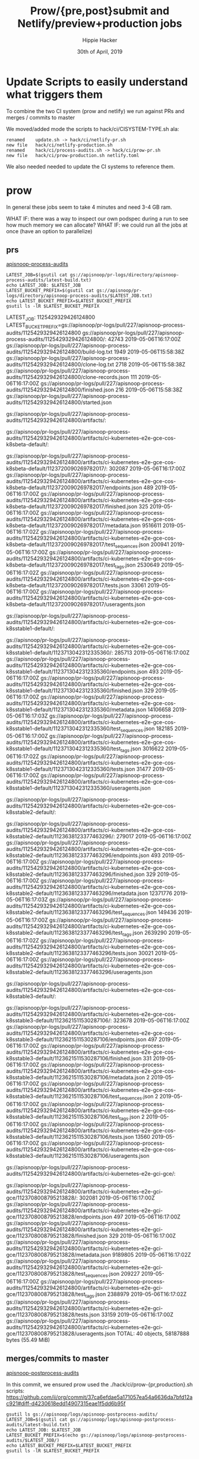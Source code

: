 #+TITLE: Prow/{pre,post}submit and Netlify/preview+production jobs
#+AUTHOR: Hippie Hacker
#+EMAIL: hh@ii.coop
#+CREATOR: ii.coop
#+DATE: 30th of April, 2019
* Update Scripts to easily understand what triggers them

To combine the two CI system (prow and netlify) we run against PRs and merges / commits to master

We moved/added mode the scripts to hack/ci/CISYSTEM-TYPE.sh ala:

#+BEGIN_EXAMPLE
renamed    update.sh -> hack/ci/netlify-pr.sh
new file   hack/ci/netlify-production.sh
renamed    hack/ci/process-audits.sh -> hack/ci/prow-pr.sh
new file   hack/ci/prow-production.sh netlify.toml
#+END_EXAMPLE

We also needed needed to update the CI systems to reference them.

* prow

In general these jobs seem to take 4 minutes and need 3-4 GB ram.

WHAT IF: there was a way to inspect our own podspec during a run to see how much memory we can allocate?
WHAT IF: we could run all the jobs at once (have an option to parallelize)

** prs
[[file:~/ii/org/cncf/ci/prow.org::*apisnoop-process-audits][apisnoop-process-audits]]

#+BEGIN_SRC shell
  LATEST_JOB=$(gsutil cat gs://apisnoop/pr-logs/directory/apisnoop-process-audits/latest-build.txt)
  echo LATEST_JOB: $LATEST_JOB
  LATEST_BUCKET_PREFIX=$(gsutil cat gs://apisnoop/pr-logs/directory/apisnoop-process-audits/$LATEST_JOB.txt)
  echo LATEST_BUCKET_PREFIX=$LATEST_BUCKET_PREFIX
  gsutil ls -lR $LATEST_BUCKET_PREFIX
#+END_SRC

#+RESULTS:
#+BEGIN_EXAMPLE :noeval t
LATEST_JOB: 1125429329426124800
LATEST_BUCKET_PREFIX=gs://apisnoop/pr-logs/pull/227/apisnoop-process-audits/1125429329426124800
gs://apisnoop/pr-logs/pull/227/apisnoop-process-audits/1125429329426124800/:
     42743  2019-05-06T16:17:00Z  gs://apisnoop/pr-logs/pull/227/apisnoop-process-audits/1125429329426124800/build-log.txt
      1949  2019-05-06T15:58:38Z  gs://apisnoop/pr-logs/pull/227/apisnoop-process-audits/1125429329426124800/clone-log.txt
      2718  2019-05-06T15:58:38Z  gs://apisnoop/pr-logs/pull/227/apisnoop-process-audits/1125429329426124800/clone-records.json
       111  2019-05-06T16:17:00Z  gs://apisnoop/pr-logs/pull/227/apisnoop-process-audits/1125429329426124800/finished.json
       216  2019-05-06T15:58:38Z  gs://apisnoop/pr-logs/pull/227/apisnoop-process-audits/1125429329426124800/started.json

gs://apisnoop/pr-logs/pull/227/apisnoop-process-audits/1125429329426124800/artifacts/:

gs://apisnoop/pr-logs/pull/227/apisnoop-process-audits/1125429329426124800/artifacts/ci-kubernetes-e2e-gce-cos-k8sbeta-default/:

gs://apisnoop/pr-logs/pull/227/apisnoop-process-audits/1125429329426124800/artifacts/ci-kubernetes-e2e-gce-cos-k8sbeta-default/1123720090269782017/:
    302087  2019-05-06T16:17:00Z  gs://apisnoop/pr-logs/pull/227/apisnoop-process-audits/1125429329426124800/artifacts/ci-kubernetes-e2e-gce-cos-k8sbeta-default/1123720090269782017/endpoints.json
       489  2019-05-06T16:17:00Z  gs://apisnoop/pr-logs/pull/227/apisnoop-process-audits/1125429329426124800/artifacts/ci-kubernetes-e2e-gce-cos-k8sbeta-default/1123720090269782017/finished.json
       325  2019-05-06T16:17:00Z  gs://apisnoop/pr-logs/pull/227/apisnoop-process-audits/1125429329426124800/artifacts/ci-kubernetes-e2e-gce-cos-k8sbeta-default/1123720090269782017/metadata.json
   9516611  2019-05-06T16:17:02Z  gs://apisnoop/pr-logs/pull/227/apisnoop-process-audits/1125429329426124800/artifacts/ci-kubernetes-e2e-gce-cos-k8sbeta-default/1123720090269782017/test_sequences.json
    200941  2019-05-06T16:17:00Z  gs://apisnoop/pr-logs/pull/227/apisnoop-process-audits/1125429329426124800/artifacts/ci-kubernetes-e2e-gce-cos-k8sbeta-default/1123720090269782017/test_tags.json
   2530649  2019-05-06T16:17:02Z  gs://apisnoop/pr-logs/pull/227/apisnoop-process-audits/1125429329426124800/artifacts/ci-kubernetes-e2e-gce-cos-k8sbeta-default/1123720090269782017/tests.json
     33061  2019-05-06T16:17:00Z  gs://apisnoop/pr-logs/pull/227/apisnoop-process-audits/1125429329426124800/artifacts/ci-kubernetes-e2e-gce-cos-k8sbeta-default/1123720090269782017/useragents.json

gs://apisnoop/pr-logs/pull/227/apisnoop-process-audits/1125429329426124800/artifacts/ci-kubernetes-e2e-gce-cos-k8sstable1-default/:

gs://apisnoop/pr-logs/pull/227/apisnoop-process-audits/1125429329426124800/artifacts/ci-kubernetes-e2e-gce-cos-k8sstable1-default/1123713042312335360/:
    285713  2019-05-06T16:17:00Z  gs://apisnoop/pr-logs/pull/227/apisnoop-process-audits/1125429329426124800/artifacts/ci-kubernetes-e2e-gce-cos-k8sstable1-default/1123713042312335360/endpoints.json
       493  2019-05-06T16:17:00Z  gs://apisnoop/pr-logs/pull/227/apisnoop-process-audits/1125429329426124800/artifacts/ci-kubernetes-e2e-gce-cos-k8sstable1-default/1123713042312335360/finished.json
       329  2019-05-06T16:17:00Z  gs://apisnoop/pr-logs/pull/227/apisnoop-process-audits/1125429329426124800/artifacts/ci-kubernetes-e2e-gce-cos-k8sstable1-default/1123713042312335360/metadata.json
  14106658  2019-05-06T16:17:03Z  gs://apisnoop/pr-logs/pull/227/apisnoop-process-audits/1125429329426124800/artifacts/ci-kubernetes-e2e-gce-cos-k8sstable1-default/1123713042312335360/test_sequences.json
    182185  2019-05-06T16:17:00Z  gs://apisnoop/pr-logs/pull/227/apisnoop-process-audits/1125429329426124800/artifacts/ci-kubernetes-e2e-gce-cos-k8sstable1-default/1123713042312335360/test_tags.json
   3016622  2019-05-06T16:17:02Z  gs://apisnoop/pr-logs/pull/227/apisnoop-process-audits/1125429329426124800/artifacts/ci-kubernetes-e2e-gce-cos-k8sstable1-default/1123713042312335360/tests.json
     31477  2019-05-06T16:17:00Z  gs://apisnoop/pr-logs/pull/227/apisnoop-process-audits/1125429329426124800/artifacts/ci-kubernetes-e2e-gce-cos-k8sstable1-default/1123713042312335360/useragents.json

gs://apisnoop/pr-logs/pull/227/apisnoop-process-audits/1125429329426124800/artifacts/ci-kubernetes-e2e-gce-cos-k8sstable2-default/:

gs://apisnoop/pr-logs/pull/227/apisnoop-process-audits/1125429329426124800/artifacts/ci-kubernetes-e2e-gce-cos-k8sstable2-default/1123638123377463296/:
    279017  2019-05-06T16:17:00Z  gs://apisnoop/pr-logs/pull/227/apisnoop-process-audits/1125429329426124800/artifacts/ci-kubernetes-e2e-gce-cos-k8sstable2-default/1123638123377463296/endpoints.json
       493  2019-05-06T16:17:00Z  gs://apisnoop/pr-logs/pull/227/apisnoop-process-audits/1125429329426124800/artifacts/ci-kubernetes-e2e-gce-cos-k8sstable2-default/1123638123377463296/finished.json
       329  2019-05-06T16:17:00Z  gs://apisnoop/pr-logs/pull/227/apisnoop-process-audits/1125429329426124800/artifacts/ci-kubernetes-e2e-gce-cos-k8sstable2-default/1123638123377463296/metadata.json
  12371776  2019-05-06T16:17:03Z  gs://apisnoop/pr-logs/pull/227/apisnoop-process-audits/1125429329426124800/artifacts/ci-kubernetes-e2e-gce-cos-k8sstable2-default/1123638123377463296/test_sequences.json
    149436  2019-05-06T16:17:00Z  gs://apisnoop/pr-logs/pull/227/apisnoop-process-audits/1125429329426124800/artifacts/ci-kubernetes-e2e-gce-cos-k8sstable2-default/1123638123377463296/test_tags.json
   2639290  2019-05-06T16:17:02Z  gs://apisnoop/pr-logs/pull/227/apisnoop-process-audits/1125429329426124800/artifacts/ci-kubernetes-e2e-gce-cos-k8sstable2-default/1123638123377463296/tests.json
     30021  2019-05-06T16:17:00Z  gs://apisnoop/pr-logs/pull/227/apisnoop-process-audits/1125429329426124800/artifacts/ci-kubernetes-e2e-gce-cos-k8sstable2-default/1123638123377463296/useragents.json

gs://apisnoop/pr-logs/pull/227/apisnoop-process-audits/1125429329426124800/artifacts/ci-kubernetes-e2e-gce-cos-k8sstable3-default/:

gs://apisnoop/pr-logs/pull/227/apisnoop-process-audits/1125429329426124800/artifacts/ci-kubernetes-e2e-gce-cos-k8sstable3-default/1123621511530287106/:
    323678  2019-05-06T16:17:00Z  gs://apisnoop/pr-logs/pull/227/apisnoop-process-audits/1125429329426124800/artifacts/ci-kubernetes-e2e-gce-cos-k8sstable3-default/1123621511530287106/endpoints.json
       497  2019-05-06T16:17:00Z  gs://apisnoop/pr-logs/pull/227/apisnoop-process-audits/1125429329426124800/artifacts/ci-kubernetes-e2e-gce-cos-k8sstable3-default/1123621511530287106/finished.json
       331  2019-05-06T16:17:00Z  gs://apisnoop/pr-logs/pull/227/apisnoop-process-audits/1125429329426124800/artifacts/ci-kubernetes-e2e-gce-cos-k8sstable3-default/1123621511530287106/metadata.json
         2  2019-05-06T16:17:00Z  gs://apisnoop/pr-logs/pull/227/apisnoop-process-audits/1125429329426124800/artifacts/ci-kubernetes-e2e-gce-cos-k8sstable3-default/1123621511530287106/test_sequences.json
         2  2019-05-06T16:17:00Z  gs://apisnoop/pr-logs/pull/227/apisnoop-process-audits/1125429329426124800/artifacts/ci-kubernetes-e2e-gce-cos-k8sstable3-default/1123621511530287106/test_tags.json
         2  2019-05-06T16:17:00Z  gs://apisnoop/pr-logs/pull/227/apisnoop-process-audits/1125429329426124800/artifacts/ci-kubernetes-e2e-gce-cos-k8sstable3-default/1123621511530287106/tests.json
     13560  2019-05-06T16:17:00Z  gs://apisnoop/pr-logs/pull/227/apisnoop-process-audits/1125429329426124800/artifacts/ci-kubernetes-e2e-gce-cos-k8sstable3-default/1123621511530287106/useragents.json

gs://apisnoop/pr-logs/pull/227/apisnoop-process-audits/1125429329426124800/artifacts/ci-kubernetes-e2e-gci-gce/:

gs://apisnoop/pr-logs/pull/227/apisnoop-process-audits/1125429329426124800/artifacts/ci-kubernetes-e2e-gci-gce/1123708008795213828/:
    302081  2019-05-06T16:17:00Z  gs://apisnoop/pr-logs/pull/227/apisnoop-process-audits/1125429329426124800/artifacts/ci-kubernetes-e2e-gci-gce/1123708008795213828/endpoints.json
       497  2019-05-06T16:17:00Z  gs://apisnoop/pr-logs/pull/227/apisnoop-process-audits/1125429329426124800/artifacts/ci-kubernetes-e2e-gci-gce/1123708008795213828/finished.json
       329  2019-05-06T16:17:00Z  gs://apisnoop/pr-logs/pull/227/apisnoop-process-audits/1125429329426124800/artifacts/ci-kubernetes-e2e-gci-gce/1123708008795213828/metadata.json
   9189805  2019-05-06T16:17:02Z  gs://apisnoop/pr-logs/pull/227/apisnoop-process-audits/1125429329426124800/artifacts/ci-kubernetes-e2e-gci-gce/1123708008795213828/test_sequences.json
    209227  2019-05-06T16:17:00Z  gs://apisnoop/pr-logs/pull/227/apisnoop-process-audits/1125429329426124800/artifacts/ci-kubernetes-e2e-gci-gce/1123708008795213828/test_tags.json
   2388979  2019-05-06T16:17:02Z  gs://apisnoop/pr-logs/pull/227/apisnoop-process-audits/1125429329426124800/artifacts/ci-kubernetes-e2e-gci-gce/1123708008795213828/tests.json
     33159  2019-05-06T16:17:00Z  gs://apisnoop/pr-logs/pull/227/apisnoop-process-audits/1125429329426124800/artifacts/ci-kubernetes-e2e-gci-gce/1123708008795213828/useragents.json
TOTAL: 40 objects, 58187888 bytes (55.49 MiB)
#+END_EXAMPLE

** merges/commits to master
[[file:~/ii/org/cncf/ci/prow.org::*apisnoop-postprocess-audits][apisnoop-postprocess-audits]]

In this commit, we ensured prow used the ./hack/ci/prow-{pr,production}.sh scripts:
https://github.com/ii/org/commit/37ca6efdae5a171057ea54a6636da7bfd12ac921#diff-d4230618edd14907315eae1f5dd6b95f

#+BEGIN_SRC shell
  gsutil ls gs://apisnoop/logs/apisnoop-postprocess-audits/
  LATEST_JOB=$(gsutil cat gs://apisnoop/logs/apisnoop-postprocess-audits/latest-build.txt)
  echo LATEST_JOB: $LATEST_JOB
  LATEST_BUCKET_PREFIX=$(echo gs://apisnoop/logs/apisnoop-postprocess-audits/$LATEST_JOB/)
  echo LATEST_BUCKET_PREFIX=$LATEST_BUCKET_PREFIX
  gsutil ls -lR $LATEST_BUCKET_PREFIX
#+END_SRC

#+RESULTS:
#+BEGIN_EXAMPLE :noeval t
gs://apisnoop/logs/apisnoop-postprocess-audits/latest-build.txt
gs://apisnoop/logs/apisnoop-postprocess-audits/1125244251995639808/
gs://apisnoop/logs/apisnoop-postprocess-audits/1125429203592810496/
gs://apisnoop/logs/apisnoop-postprocess-audits/1125429832742604800/
LATEST_JOB: 1125429832742604800
LATEST_BUCKET_PREFIX=gs://apisnoop/logs/apisnoop-postprocess-audits/1125429832742604800/
gs://apisnoop/logs/apisnoop-postprocess-audits/1125429832742604800/:
     42743  2019-05-06T16:18:46Z  gs://apisnoop/logs/apisnoop-postprocess-audits/1125429832742604800/build-log.txt
      1471  2019-05-06T16:00:28Z  gs://apisnoop/logs/apisnoop-postprocess-audits/1125429832742604800/clone-log.txt
      1908  2019-05-06T16:00:29Z  gs://apisnoop/logs/apisnoop-postprocess-audits/1125429832742604800/clone-records.json
       111  2019-05-06T16:18:46Z  gs://apisnoop/logs/apisnoop-postprocess-audits/1125429832742604800/finished.json
       158  2019-05-06T16:00:28Z  gs://apisnoop/logs/apisnoop-postprocess-audits/1125429832742604800/started.json

gs://apisnoop/logs/apisnoop-postprocess-audits/1125429832742604800/artifacts/:

gs://apisnoop/logs/apisnoop-postprocess-audits/1125429832742604800/artifacts/ci-kubernetes-e2e-gce-cos-k8sbeta-default/:

gs://apisnoop/logs/apisnoop-postprocess-audits/1125429832742604800/artifacts/ci-kubernetes-e2e-gce-cos-k8sbeta-default/1123720090269782017/:
    302087  2019-05-06T16:18:46Z  gs://apisnoop/logs/apisnoop-postprocess-audits/1125429832742604800/artifacts/ci-kubernetes-e2e-gce-cos-k8sbeta-default/1123720090269782017/endpoints.json
       489  2019-05-06T16:18:46Z  gs://apisnoop/logs/apisnoop-postprocess-audits/1125429832742604800/artifacts/ci-kubernetes-e2e-gce-cos-k8sbeta-default/1123720090269782017/finished.json
       325  2019-05-06T16:18:46Z  gs://apisnoop/logs/apisnoop-postprocess-audits/1125429832742604800/artifacts/ci-kubernetes-e2e-gce-cos-k8sbeta-default/1123720090269782017/metadata.json
   9516611  2019-05-06T16:18:48Z  gs://apisnoop/logs/apisnoop-postprocess-audits/1125429832742604800/artifacts/ci-kubernetes-e2e-gce-cos-k8sbeta-default/1123720090269782017/test_sequences.json
    200941  2019-05-06T16:18:46Z  gs://apisnoop/logs/apisnoop-postprocess-audits/1125429832742604800/artifacts/ci-kubernetes-e2e-gce-cos-k8sbeta-default/1123720090269782017/test_tags.json
   2530649  2019-05-06T16:18:48Z  gs://apisnoop/logs/apisnoop-postprocess-audits/1125429832742604800/artifacts/ci-kubernetes-e2e-gce-cos-k8sbeta-default/1123720090269782017/tests.json
     33061  2019-05-06T16:18:46Z  gs://apisnoop/logs/apisnoop-postprocess-audits/1125429832742604800/artifacts/ci-kubernetes-e2e-gce-cos-k8sbeta-default/1123720090269782017/useragents.json

gs://apisnoop/logs/apisnoop-postprocess-audits/1125429832742604800/artifacts/ci-kubernetes-e2e-gce-cos-k8sstable1-default/:

gs://apisnoop/logs/apisnoop-postprocess-audits/1125429832742604800/artifacts/ci-kubernetes-e2e-gce-cos-k8sstable1-default/1123713042312335360/:
    285713  2019-05-06T16:18:46Z  gs://apisnoop/logs/apisnoop-postprocess-audits/1125429832742604800/artifacts/ci-kubernetes-e2e-gce-cos-k8sstable1-default/1123713042312335360/endpoints.json
       493  2019-05-06T16:18:46Z  gs://apisnoop/logs/apisnoop-postprocess-audits/1125429832742604800/artifacts/ci-kubernetes-e2e-gce-cos-k8sstable1-default/1123713042312335360/finished.json
       329  2019-05-06T16:18:46Z  gs://apisnoop/logs/apisnoop-postprocess-audits/1125429832742604800/artifacts/ci-kubernetes-e2e-gce-cos-k8sstable1-default/1123713042312335360/metadata.json
  14106658  2019-05-06T16:18:48Z  gs://apisnoop/logs/apisnoop-postprocess-audits/1125429832742604800/artifacts/ci-kubernetes-e2e-gce-cos-k8sstable1-default/1123713042312335360/test_sequences.json
    182185  2019-05-06T16:18:46Z  gs://apisnoop/logs/apisnoop-postprocess-audits/1125429832742604800/artifacts/ci-kubernetes-e2e-gce-cos-k8sstable1-default/1123713042312335360/test_tags.json
   3016622  2019-05-06T16:18:48Z  gs://apisnoop/logs/apisnoop-postprocess-audits/1125429832742604800/artifacts/ci-kubernetes-e2e-gce-cos-k8sstable1-default/1123713042312335360/tests.json
     31477  2019-05-06T16:18:46Z  gs://apisnoop/logs/apisnoop-postprocess-audits/1125429832742604800/artifacts/ci-kubernetes-e2e-gce-cos-k8sstable1-default/1123713042312335360/useragents.json

gs://apisnoop/logs/apisnoop-postprocess-audits/1125429832742604800/artifacts/ci-kubernetes-e2e-gce-cos-k8sstable2-default/:

gs://apisnoop/logs/apisnoop-postprocess-audits/1125429832742604800/artifacts/ci-kubernetes-e2e-gce-cos-k8sstable2-default/1123638123377463296/:
    279017  2019-05-06T16:18:46Z  gs://apisnoop/logs/apisnoop-postprocess-audits/1125429832742604800/artifacts/ci-kubernetes-e2e-gce-cos-k8sstable2-default/1123638123377463296/endpoints.json
       493  2019-05-06T16:18:46Z  gs://apisnoop/logs/apisnoop-postprocess-audits/1125429832742604800/artifacts/ci-kubernetes-e2e-gce-cos-k8sstable2-default/1123638123377463296/finished.json
       329  2019-05-06T16:18:46Z  gs://apisnoop/logs/apisnoop-postprocess-audits/1125429832742604800/artifacts/ci-kubernetes-e2e-gce-cos-k8sstable2-default/1123638123377463296/metadata.json
  12371776  2019-05-06T16:18:48Z  gs://apisnoop/logs/apisnoop-postprocess-audits/1125429832742604800/artifacts/ci-kubernetes-e2e-gce-cos-k8sstable2-default/1123638123377463296/test_sequences.json
    149436  2019-05-06T16:18:46Z  gs://apisnoop/logs/apisnoop-postprocess-audits/1125429832742604800/artifacts/ci-kubernetes-e2e-gce-cos-k8sstable2-default/1123638123377463296/test_tags.json
   2639290  2019-05-06T16:18:48Z  gs://apisnoop/logs/apisnoop-postprocess-audits/1125429832742604800/artifacts/ci-kubernetes-e2e-gce-cos-k8sstable2-default/1123638123377463296/tests.json
     30021  2019-05-06T16:18:46Z  gs://apisnoop/logs/apisnoop-postprocess-audits/1125429832742604800/artifacts/ci-kubernetes-e2e-gce-cos-k8sstable2-default/1123638123377463296/useragents.json

gs://apisnoop/logs/apisnoop-postprocess-audits/1125429832742604800/artifacts/ci-kubernetes-e2e-gce-cos-k8sstable3-default/:

gs://apisnoop/logs/apisnoop-postprocess-audits/1125429832742604800/artifacts/ci-kubernetes-e2e-gce-cos-k8sstable3-default/1123621511530287106/:
    323678  2019-05-06T16:18:46Z  gs://apisnoop/logs/apisnoop-postprocess-audits/1125429832742604800/artifacts/ci-kubernetes-e2e-gce-cos-k8sstable3-default/1123621511530287106/endpoints.json
       497  2019-05-06T16:18:46Z  gs://apisnoop/logs/apisnoop-postprocess-audits/1125429832742604800/artifacts/ci-kubernetes-e2e-gce-cos-k8sstable3-default/1123621511530287106/finished.json
       331  2019-05-06T16:18:46Z  gs://apisnoop/logs/apisnoop-postprocess-audits/1125429832742604800/artifacts/ci-kubernetes-e2e-gce-cos-k8sstable3-default/1123621511530287106/metadata.json
         2  2019-05-06T16:18:46Z  gs://apisnoop/logs/apisnoop-postprocess-audits/1125429832742604800/artifacts/ci-kubernetes-e2e-gce-cos-k8sstable3-default/1123621511530287106/test_sequences.json
         2  2019-05-06T16:18:46Z  gs://apisnoop/logs/apisnoop-postprocess-audits/1125429832742604800/artifacts/ci-kubernetes-e2e-gce-cos-k8sstable3-default/1123621511530287106/test_tags.json
         2  2019-05-06T16:18:46Z  gs://apisnoop/logs/apisnoop-postprocess-audits/1125429832742604800/artifacts/ci-kubernetes-e2e-gce-cos-k8sstable3-default/1123621511530287106/tests.json
     13560  2019-05-06T16:18:46Z  gs://apisnoop/logs/apisnoop-postprocess-audits/1125429832742604800/artifacts/ci-kubernetes-e2e-gce-cos-k8sstable3-default/1123621511530287106/useragents.json

gs://apisnoop/logs/apisnoop-postprocess-audits/1125429832742604800/artifacts/ci-kubernetes-e2e-gci-gce/:

gs://apisnoop/logs/apisnoop-postprocess-audits/1125429832742604800/artifacts/ci-kubernetes-e2e-gci-gce/1123708008795213828/:
    302081  2019-05-06T16:18:46Z  gs://apisnoop/logs/apisnoop-postprocess-audits/1125429832742604800/artifacts/ci-kubernetes-e2e-gci-gce/1123708008795213828/endpoints.json
       497  2019-05-06T16:18:46Z  gs://apisnoop/logs/apisnoop-postprocess-audits/1125429832742604800/artifacts/ci-kubernetes-e2e-gci-gce/1123708008795213828/finished.json
       329  2019-05-06T16:18:46Z  gs://apisnoop/logs/apisnoop-postprocess-audits/1125429832742604800/artifacts/ci-kubernetes-e2e-gci-gce/1123708008795213828/metadata.json
   9189805  2019-05-06T16:18:48Z  gs://apisnoop/logs/apisnoop-postprocess-audits/1125429832742604800/artifacts/ci-kubernetes-e2e-gci-gce/1123708008795213828/test_sequences.json
    209227  2019-05-06T16:18:46Z  gs://apisnoop/logs/apisnoop-postprocess-audits/1125429832742604800/artifacts/ci-kubernetes-e2e-gci-gce/1123708008795213828/test_tags.json
   2388979  2019-05-06T16:18:48Z  gs://apisnoop/logs/apisnoop-postprocess-audits/1125429832742604800/artifacts/ci-kubernetes-e2e-gci-gce/1123708008795213828/tests.json
     33159  2019-05-06T16:18:46Z  gs://apisnoop/logs/apisnoop-postprocess-audits/1125429832742604800/artifacts/ci-kubernetes-e2e-gci-gce/1123708008795213828/useragents.json
TOTAL: 40 objects, 58186542 bytes (55.49 MiB)
#+END_EXAMPLE
* netlify.toml
:PROPERTIES:
:header-args:toml: :tangle ~/apisnoop/netlify.toml
:END:

[[file:~/apisnoop/netlify.toml]]
[[orgit:~/apisnoop/][~/apisnoop/ (magit-status)]]

Theses files are referenced:

[[file:~/apisnoop/hack/ci/netlify-production.sh][file:~/apisnoop/hack/ci/netlify-production.sh]]
[[file:~/apisnoop/hack/ci/netlify-pr.sh][file:~/apisnoop/hack/ci/netlify-pr.sh]]


#+BEGIN_SRC toml
  # https://www.netlify.com/docs/netlify-toml-reference/
  [build]
    # Directory to change to before starting a build.
    # This is where we will look for package.json/.nvmrc/etc.
    base = "./"

    # Directory (relative to root of your repo) that contains the deploy-ready
    # HTML files and assets generated by the build. If a base directory has
    # been specified, include it in the publish directory path.
    publish = "app/build/"

    # Default build command.
    # command = "echo NETLIFY.TOML && ./update.sh && cd app && npm install && npm run build"

    # Directory with the lambda functions to deploy to AWS.
    # functions = "project/functions/"
#+END_SRC

#+BEGIN_SRC toml
  # Production context: all deploys from the Production branch set in your site's
  # deploy contexts will inherit these settings.
  [context.production]
    command = "./hack/ci/netlify-production.sh"

  # Deploy Preview context: all deploys resulting from a pull/merge request will
  # inherit these settings.
  [context.deploy-preview]
    command = "./hack/ci/netlify-pr.sh"

  # Here is another way to define context specific environment variables.
  # [context.deploy-preview.environment]
  #   ACCESS_TOKEN = "not so secret"
#+END_SRC

#+BEGIN_SRC toml
  # Branch Deploy context: all deploys that are not from a pull/merge request or
  # from the Production branch will inherit these settings.
  # [context.branch-deploy]
  #   command = "./hack/ci-netlify-branch.sh"
  # [context.branch-deploy.environment]
  #   NODE_ENV = "development"
#+END_SRC

#+BEGIN_SRC toml
  [[redirects]]
    from = "https://apisnoop.io"
    to = "https://apisnoop.cncf.io"
    status = 200
    force = true
#+END_SRC

* env
** PR
   https://github.com/cncf/apisnoop/pull/219

*** Netlify Deploy Preview

From https://app.netlify.com/sites/apisnoop/deploys/5ccf982f52644d22f79238eb

#+BEGIN_EXAMPLE
HEAD=data-gen/explore.org
BRANCH=pull/219/head
CONTEXT=deploy-preview
DEPLOY_URL=https://5ccf982f52644d22f79238eb--apisnoop.netlify.com
DEPLOY_PRIME_URL=https://deploy-preview-219--apisnoop.netlify.com
URL=https://apisnoop.io
#+END_EXAMPLE

*** Prow Presubmit Job

From http://prow.cncf.ci/view/gcs/apisnoop/pr-logs/pull/219/apisnoop-process-audits/1125220549417504768

** master commits/merges
*** Netlify Production Branch Deploy
From https://app.netlify.com/sites/apisnoop/deploys/5ccf991d207453000860155ba

#+BEGIN_SRC
HEAD=master
BRANCH=master
CONTEXT=production
DEPLOY_URL=https://5ccf991d207453000860155b--apisnoop.netlify.com
DEPLOY_PRIME_URL=https://master--apisnoop.netlify.com
URL=https://apisnoop.io
#+END_SRC

* Footnotes
  :PROPERTIES:
  :header-args:shell+: :dir ~/apisnoop
  :VISIBILITY: folded
  :END:

#+PROPERTY: header-args:shell :results output code verbatim replace
#+PROPERTY: header-args:shell+ :exports both
#+PROPERTY: header-args:shell+ :wrap "EXAMPLE :noeval t"
#+PROPERTY: header-args:shell+ :eval no-export
#+PROPERTY: header-args:shell+ :noweb-ref (nth 4 (org-heading-components))
#+PROPERTY: header-args:tmate  :socket (symbol-value 'socket)
#+PROPERTY: header-args:tmate+ :session (concat (user-login-name) ":" (nth 4 (org-heading-components)))
#+PROPERTY: header-args:tmate+ :noweb yes
#+PROPERTY: header-args:json  :noweb yes
#+PROPERTY: header-args:json+ :noweb-ref (nth 4 (org-heading-components))
#+PROPERTY: header-args:yaml  :noweb yes
#+PROPERTY: header-args:yaml+ :comments org
#+PROPERTY: header-args:yaml+ :noweb-ref (nth 4 (org-heading-components))
#+REVEAL_ROOT: http://cdn.jsdelivr.net/reveal.js/3.0.0/
#+STARTUP: content
# Local Variables:
# eval: (set (make-local-variable 'org-file-dir) (file-name-directory buffer-file-name))
# eval: (set (make-local-variable 'user-buffer) (concat user-login-name "." (file-name-base buffer-file-name)))
# eval: (set (make-local-variable 'tmpdir) (make-temp-file (concat "/dev/shm/" user-buffer "-") t))
# eval: (set (make-local-variable 'socket) (concat "/tmp/" user-buffer ".iisocket"))
# eval: (set (make-local-variable 'select-enable-clipboard) t)
# eval: (set (make-local-variable 'select-enable-primary) t)
# eval: (set (make-local-variable 'start-tmate-command) (concat "tmate -S " socket " new-session -A -s " user-login-name " -n main \"tmate wait tmate-ready && tmate display -p '#{tmate_ssh}' | xclip -i -sel p -f | xclip -i -sel c; bash --login\""))
# eval: (xclip-mode 1)
# eval: (gui-select-text start-tmate-command)
# eval: (xclip-mode 0)
# org-babel-tmate-session-prefix: ""
# org-babel-tmate-default-window-name: "main"
# org-confirm-babel-evaluate: nil
# org-use-property-inheritance: t
# End:
